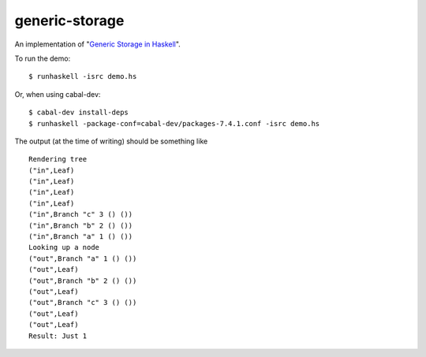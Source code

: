 generic-storage
===============

An implementation of "`Generic Storage in Haskell`_".

To run the demo::

    $ runhaskell -isrc demo.hs

Or, when using cabal-dev::

    $ cabal-dev install-deps
    $ runhaskell -package-conf=cabal-dev/packages-7.4.1.conf -isrc demo.hs

The output (at the time of writing) should be something like

::

    Rendering tree
    ("in",Leaf)
    ("in",Leaf)
    ("in",Leaf)
    ("in",Leaf)
    ("in",Branch "c" 3 () ())
    ("in",Branch "b" 2 () ())
    ("in",Branch "a" 1 () ())
    Looking up a node
    ("out",Branch "a" 1 () ())
    ("out",Leaf)
    ("out",Branch "b" 2 () ())
    ("out",Leaf)
    ("out",Branch "c" 3 () ())
    ("out",Leaf)
    ("out",Leaf)
    Result: Just 1

.. _Generic Storage in Haskell: http://www.andres-loeh.de/GenericStorage/wgp10-genstorage.pdf

